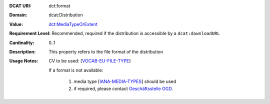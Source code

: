 :DCAT URI: dct:format
:Domain: dcat:Distribution
:Value: `dct:MediaTypeOrExtent <https://www.dublincore.org/specifications/dublin-core/dcmi-terms/#http://purl.org/dc/terms/MediaTypeOrExtent>`__
:Requirement Level: Recommended, required if the distribution is accessible by a ``dcat:downloadURL``
:Cardinality: 0..1
:Description: This property refers to the file format of the distribution
:Usage Notes: CV to be used: [`VOCAB-EU-FILE-TYPE <https://dcat-ap.ch/releases/2.0/dcat-ap-ch.html#bib-vocab-eu-file-type>`__]
            
             If a format is not available:

                #. media type [`IANA-MEDIA-TYPES <https://dcat-ap.ch/releases/2.0/dcat-ap-ch.html#bib-iana-media-types>`__] should be used
            
                #. if required, please contact `Geschäftsstelle OGD <mailto:opendata@bfs.admin.ch>`__.  
